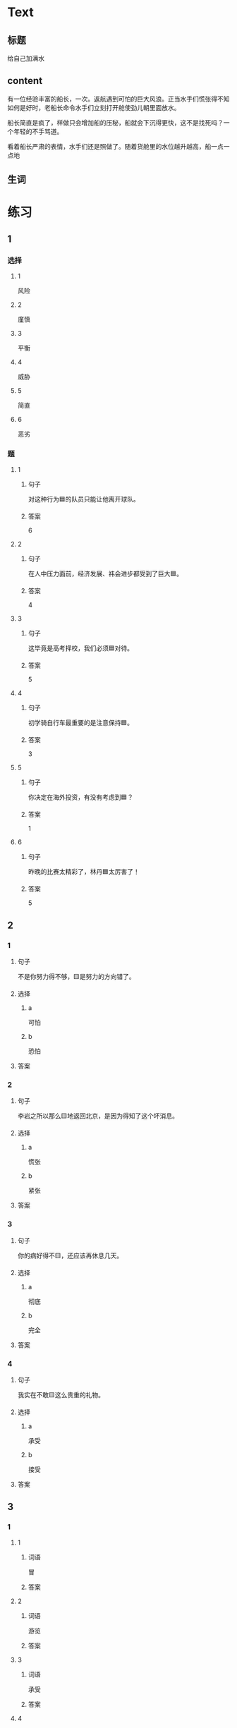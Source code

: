 * Text

** 标题

给自己加满水

** content

有一位经验丰富的船长，一次。返航遇到可怕的巨大风浪。正当水手们慌张得不知如何是好时，老船长命令水手们立刻打开舱使劲儿朝里面放水。


船长简直是疯了，样做只会增加船的压秘，船就会下沉得更快，这不是找死吗？一个年轻的不手骂道。

看着船长严肃的表情，水手们还是照做了。随着货舱里的水位越升越高，船一点一点地

** 生词


* 练习

** 1
:PROPERTIES:
:ID: 299a3e45-d59c-494f-a826-06364b72fe58
:END:

*** 选择

**** 1

风险

**** 2

廑慎

**** 3

平衡

**** 4

威胁

**** 5

简直

**** 6

恶劣

*** 题

**** 1

***** 句子

对这种行为🟦的队员只能让他离开球队。

***** 答案

6

**** 2

***** 句子

在人中压力面前，经济发展、祎会进步都受到了巨大🟦。

***** 答案

4

**** 3

***** 句子

这毕竟是高考择校，我们必须🟦对待。

***** 答案

5

**** 4

***** 句子

初学骑自行车最重要的是注意保持🟦。

***** 答案

3

**** 5

***** 句子

你决定在海外投资，有没有考虑到🟦？

***** 答案

1

**** 6

***** 句子

昨晚的比赛太精彩了，林丹🟦太厉害了！

***** 答案

5

** 2

*** 1

**** 句子

不是你努力得不够，🟨是努力的方向错了。

**** 选择

***** a

可怕

***** b

恐怕

**** 答案



*** 2

**** 句子

李岩之所以那么🟨地返回北京，是因为得知了这个坏消息。

**** 选择

***** a

慌张

***** b

紧张

**** 答案



*** 3

**** 句子

你的病好得不🟨，还应该再休息几天。

**** 选择

***** a

彻底

***** b

完全

**** 答案



*** 4

**** 句子

我实在不敢🟨这么贵重的礼物。

**** 选择

***** a

承受

***** b

接受

**** 答案



** 3

*** 1

**** 1

***** 词语

冒

***** 答案



**** 2

***** 词语

游览

***** 答案



**** 3

***** 词语

承受

***** 答案



**** 4

***** 词语

威胁

***** 答案



*** 2

**** 1

***** 词语

形状

***** 答案



**** 2

***** 词语

气候

***** 答案



**** 3

***** 词语

营养

***** 答案



**** 4

***** 词语

态度

***** 答案





* 扩展

** 词语

*** 1

**** 话题

度量（dùliáng，measure）单位

**** 词语

厘米
克
平方
吨

*** 2

**** 话题

学习用具

**** 词语

尺子
胶水
文
具

** 题

*** 1

**** 句子

你这儿有🟨吗？报名表上要贴张照片。

**** 答案



*** 2

**** 句子

这些🟨是寄到地震灾区（zāiqū，disaster area）给那里的孩子们用的。

**** 答案



*** 3

**** 句子

新城的衎区就像用🟨画出的格子一样的整齐。

**** 答案



*** 4

**** 句子

这个最小的房间只有12个🟨，我想当作书房。

**** 答案


